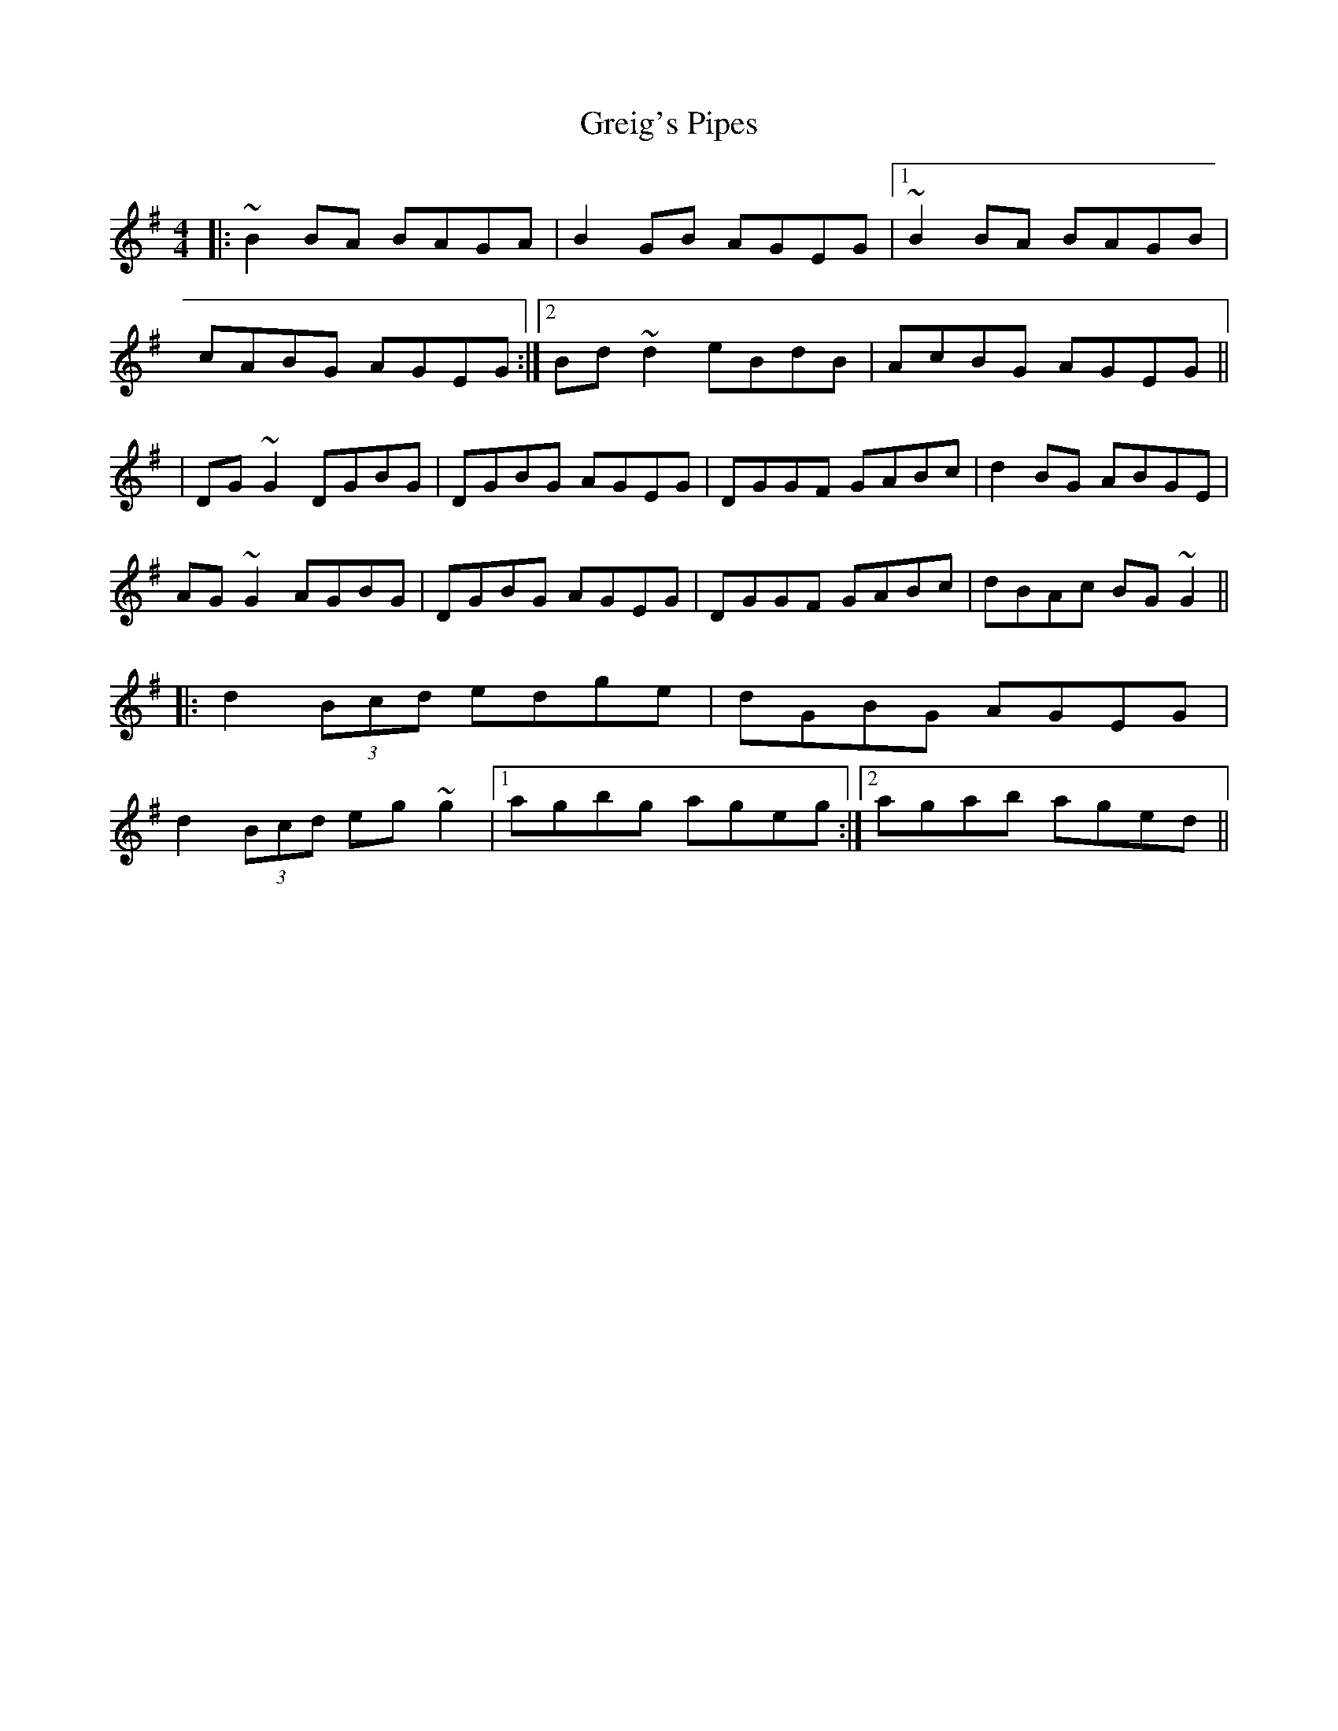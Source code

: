 X: 99
T: Greig's Pipes
R: reel
M: 4/4
L: 1/8
K: Gmaj
|: ~B2BA BAGA | B2GB AGEG |1 ~B2BA BAGB |
cABG AGEG :|2 Bd~d2 eBdB | AcBG AGEG ||
| DG~G2 DGBG | DGBG AGEG | DGGF GABc | d2BG ABGE |
AG~G2 AGBG | DGBG AGEG | DGGF GABc | dBAc BG~G2 ||
|:d2 (3Bcd edge | dGBG AGEG |
d2 (3Bcd eg~g2 |1 agbg ageg :|2 agab aged ||
